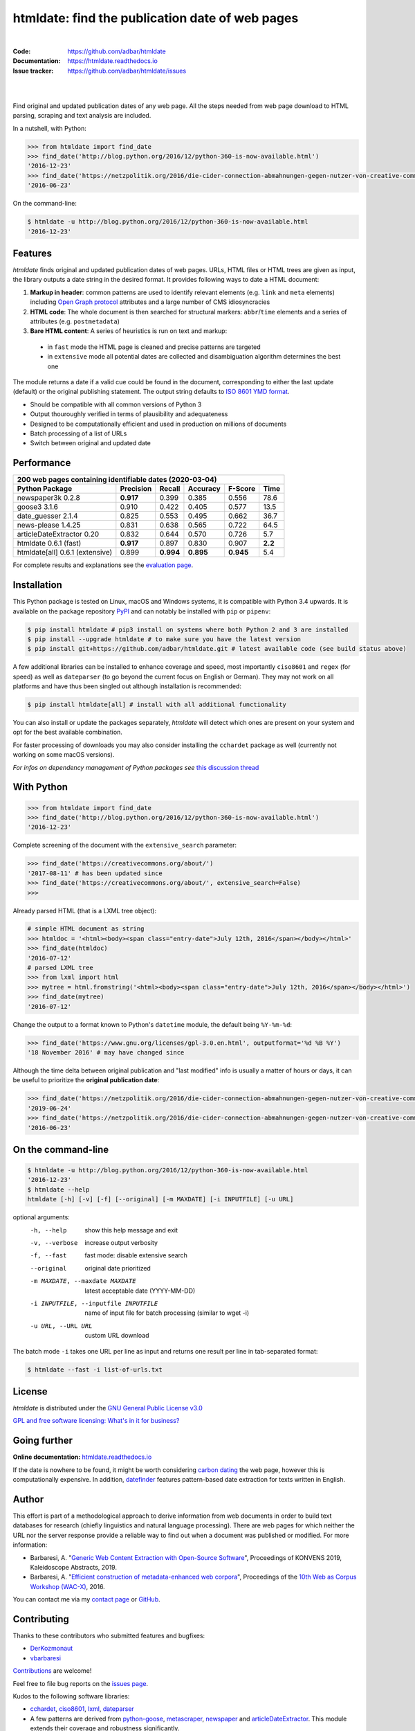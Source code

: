 htmldate: find the publication date of web pages
================================================

.. image:: https://img.shields.io/pypi/v/htmldate.svg
    :target: https://pypi.python.org/pypi/htmldate
    :alt: Python package

.. image:: https://img.shields.io/pypi/l/htmldate.svg
    :target: https://pypi.python.org/pypi/htmldate
    :alt: License

.. image:: https://img.shields.io/pypi/pyversions/htmldate.svg
    :target: https://pypi.python.org/pypi/htmldate
    :alt: Python versions

.. image:: https://readthedocs.org/projects/htmldate/badge/?version=latest
    :target: https://htmldate.readthedocs.org/en/latest/?badge=latest
    :alt: Documentation Status

.. image:: https://img.shields.io/travis/adbar/htmldate.svg
    :target: https://travis-ci.org/adbar/htmldate
    :alt: Travis build status

.. image:: https://img.shields.io/appveyor/ci/adbar/htmldate
    :target: https://ci.appveyor.com/project/adbar/htmldate
    :alt: Appveyor/Windows build status

.. image:: https://img.shields.io/codecov/c/github/adbar/htmldate.svg
    :target: https://codecov.io/gh/adbar/htmldate
    :alt: Code Coverage

|

:Code:           https://github.com/adbar/htmldate
:Documentation:  https://htmldate.readthedocs.io
:Issue tracker:  https://github.com/adbar/htmldate/issues

|

.. image:: docs/htmldate-demo.gif
    :alt: Demo as GIF image
    :align: center
    :width: 85%
    :target: https://htmldate.readthedocs.org/

|

Find original and updated publication dates of any web page. All the steps needed from web page download to HTML parsing, scraping and text analysis are included.

In a nutshell, with Python:

.. code-block:: python

    >>> from htmldate import find_date
    >>> find_date('http://blog.python.org/2016/12/python-360-is-now-available.html')
    '2016-12-23'
    >>> find_date('https://netzpolitik.org/2016/die-cider-connection-abmahnungen-gegen-nutzer-von-creative-commons-bildern/', original_date=True)
    '2016-06-23'

On the command-line:

.. code-block:: bash

    $ htmldate -u http://blog.python.org/2016/12/python-360-is-now-available.html
    '2016-12-23'


Features
--------

*htmldate* finds original and updated publication dates of web pages. URLs, HTML files or HTML trees are given as input, the library outputs a date string in the desired format. It provides following ways to date a HTML document:

1. **Markup in header**: common patterns are used to identify relevant elements (e.g. ``link`` and ``meta`` elements) including `Open Graph protocol <http://ogp.me/>`_ attributes and a large number of CMS idiosyncracies
2. **HTML code**: The whole document is then searched for structural markers: ``abbr``/``time`` elements and a series of attributes (e.g. ``postmetadata``)
3. **Bare HTML content**: A series of heuristics is run on text and markup:

  - in ``fast`` mode the HTML page is cleaned and precise patterns are targeted
  - in ``extensive`` mode all potential dates are collected and disambiguation algorithm determines the best one

The module returns a date if a valid cue could be found in the document, corresponding to either the last update (default) or the original publishing statement. The output string defaults to `ISO 8601 YMD format <https://en.wikipedia.org/wiki/ISO_8601>`_.

-  Should be compatible with all common versions of Python 3
-  Output thouroughly verified in terms of plausibility and adequateness
-  Designed to be computationally efficient and used in production on millions of documents
-  Batch processing of a list of URLs
-  Switch between original and updated date


Performance
-----------

=============================== ========= ========= ========= ========= =======
200 web pages containing identifiable dates (2020-03-04)
-------------------------------------------------------------------------------
Python Package                  Precision Recall    Accuracy  F-Score   Time
=============================== ========= ========= ========= ========= =======
newspaper3k 0.2.8               **0.917** 0.399     0.385     0.556     78.6
goose3 3.1.6                    0.910     0.422     0.405     0.577     13.5
date_guesser 2.1.4              0.825     0.553     0.495     0.662     36.7
news-please 1.4.25              0.831     0.638     0.565     0.722     64.5
articleDateExtractor 0.20       0.832     0.644     0.570     0.726     5.7
htmldate 0.6.1 (fast)           **0.917** 0.897     0.830     0.907     **2.2**
htmldate[all] 0.6.1 (extensive) 0.899     **0.994** **0.895** **0.945** 5.4
=============================== ========= ========= ========= ========= =======

For complete results and explanations see the `evaluation page <https://htmldate.readthedocs.io/en/latest/evaluation.html>`_.


Installation
------------

This Python package is tested on Linux, macOS and Windows systems, it is compatible with Python 3.4 upwards. It is available on the package repository `PyPI <https://pypi.org/>`_ and can notably be installed with ``pip`` or ``pipenv``:

.. code-block:: bash

    $ pip install htmldate # pip3 install on systems where both Python 2 and 3 are installed
    $ pip install --upgrade htmldate # to make sure you have the latest version
    $ pip install git+https://github.com/adbar/htmldate.git # latest available code (see build status above)

A few additional libraries can be installed to enhance coverage and speed, most importantly ``ciso8601`` and ``regex`` (for speed) as well as ``dateparser`` (to go beyond the current focus on English or German). They may not work on all platforms and have thus been singled out although installation is recommended:

.. code-block:: bash

    $ pip install htmldate[all] # install with all additional functionality

You can also install or update the packages separately, *htmldate* will detect which ones are present on your system and opt for the best available combination.

For faster processing of downloads you may also consider installing the ``cchardet`` package as well (currently not working on some macOS versions).

*For infos on dependency management of Python packages see* `this discussion thread <https://stackoverflow.com/questions/41573587/what-is-the-difference-between-venv-pyvenv-pyenv-virtualenv-virtualenvwrappe>`_


With Python
-----------

.. code-block:: python

    >>> from htmldate import find_date
    >>> find_date('http://blog.python.org/2016/12/python-360-is-now-available.html')
    '2016-12-23'

Complete screening of the document with the ``extensive_search`` parameter:

.. code-block:: python

    >>> find_date('https://creativecommons.org/about/')
    '2017-08-11' # has been updated since
    >>> find_date('https://creativecommons.org/about/', extensive_search=False)
    >>>

Already parsed HTML (that is a LXML tree object):

.. code-block:: python

    # simple HTML document as string
    >>> htmldoc = '<html><body><span class="entry-date">July 12th, 2016</span></body></html>'
    >>> find_date(htmldoc)
    '2016-07-12'
    # parsed LXML tree
    >>> from lxml import html
    >>> mytree = html.fromstring('<html><body><span class="entry-date">July 12th, 2016</span></body></html>')
    >>> find_date(mytree)
    '2016-07-12'

Change the output to a format known to Python's ``datetime`` module, the default being ``%Y-%m-%d``:

.. code-block:: python

    >>> find_date('https://www.gnu.org/licenses/gpl-3.0.en.html', outputformat='%d %B %Y')
    '18 November 2016' # may have changed since

Although the time delta between original publication and "last modified" info is usually a matter of hours or days, it can be useful to prioritize the **original publication date**:

.. code-block:: python

    >>> find_date('https://netzpolitik.org/2016/die-cider-connection-abmahnungen-gegen-nutzer-von-creative-commons-bildern/') # default setting
    '2019-06-24'
    >>> find_date('https://netzpolitik.org/2016/die-cider-connection-abmahnungen-gegen-nutzer-von-creative-commons-bildern/', original_date=True) # modified behavior
    '2016-06-23'


On the command-line
-------------------


.. code-block:: bash

    $ htmldate -u http://blog.python.org/2016/12/python-360-is-now-available.html
    '2016-12-23'
    $ htmldate --help
    htmldate [-h] [-v] [-f] [--original] [-m MAXDATE] [-i INPUTFILE] [-u URL]

optional arguments:
  -h, --help     show this help message and exit
  -v, --verbose  increase output verbosity
  -f, --fast     fast mode: disable extensive search
  --original     original date prioritized
  -m MAXDATE, --maxdate MAXDATE
                 latest acceptable date (YYYY-MM-DD)
  -i INPUTFILE, --inputfile INPUTFILE
                 name of input file for batch processing (similar to wget -i)
  -u URL, --URL URL     custom URL download

The batch mode ``-i`` takes one URL per line as input and returns one result per line in tab-separated format:

.. code-block:: bash

    $ htmldate --fast -i list-of-urls.txt


License
-------

*htmldate* is distributed under the `GNU General Public License v3.0 <https://github.com/adbar/htmldate/blob/master/LICENSE>`_

`GPL and free software licensing: What's in it for business? <https://www.techrepublic.com/blog/cio-insights/gpl-and-free-software-licensing-whats-in-it-for-business/>`_


Going further
-------------

**Online documentation:** `htmldate.readthedocs.io <https://htmldate.readthedocs.io/>`_

If the date is nowhere to be found, it might be worth considering `carbon dating <https://github.com/oduwsdl/CarbonDate>`_ the web page, however this is computationally expensive. In addition, `datefinder <https://github.com/akoumjian/datefinder>`_ features pattern-based date extraction for texts written in English.


Author
------

This effort is part of a methodological approach to derive information from web documents in order to build text databases for research (chiefly linguistics and natural language processing). There are web pages for which neither the URL nor the server response provide a reliable way to find out when a document was published or modified. For more information:

.. image:: https://zenodo.org/badge/DOI/10.5281/zenodo.3459599.svg
   :target: https://doi.org/10.5281/zenodo.3459599

-  Barbaresi, A. "`Generic Web Content Extraction with Open-Source Software <https://konvens.org/proceedings/2019/papers/kaleidoskop/camera_ready_barbaresi.pdf>`_", Proceedings of KONVENS 2019, Kaleidoscope Abstracts, 2019.
-  Barbaresi, A. "`Efficient construction of metadata-enhanced web corpora <https://hal.archives-ouvertes.fr/hal-01371704v2/document>`_", Proceedings of the `10th Web as Corpus Workshop (WAC-X) <https://www.sigwac.org.uk/wiki/WAC-X>`_, 2016.

You can contact me via my `contact page <http://adrien.barbaresi.eu/contact.html>`_ or `GitHub <https://github.com/adbar>`_.


Contributing
------------

Thanks to these contributors who submitted features and bugfixes:

-  `DerKozmonaut <https://github.com/DerKozmonaut>`_
-  `vbarbaresi <https://github.com/vbarbaresi>`_

`Contributions <https://github.com/adbar/htmldate/blob/master/CONTRIBUTING.md>`_ are welcome!

Feel free to file bug reports on the `issues page <https://github.com/adbar/htmldate/issues>`_.

Kudos to the following software libraries:

-  `cchardet <https://github.com/PyYoshi/cChardet>`_, `ciso8601 <https://github.com/closeio/ciso8601>`_, `lxml <http://lxml.de/>`_, `dateparser <https://github.com/scrapinghub/dateparser>`_
-  A few patterns are derived from `python-goose <https://github.com/grangier/python-goose>`_, `metascraper <https://github.com/ianstormtaylor/metascraper>`_, `newspaper <https://github.com/codelucas/newspaper>`_ and `articleDateExtractor <https://github.com/Webhose/article-date-extractor>`_. This module extends their coverage and robustness significantly.
